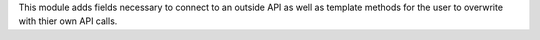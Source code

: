 This module adds fields necessary to connect to an outside API
as well as template methods for the user to overwrite with thier own
API calls.

